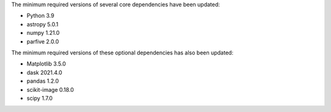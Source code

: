The minimum required versions of several core dependencies have been updated:

- Python 3.9
- astropy 5.0.1
- numpy 1.21.0
- parfive 2.0.0

The minimum required versions of these optional dependencies has also been updated:

- Matplotlib 3.5.0
- dask 2021.4.0
- pandas 1.2.0
- scikit-image 0.18.0
- scipy 1.7.0
